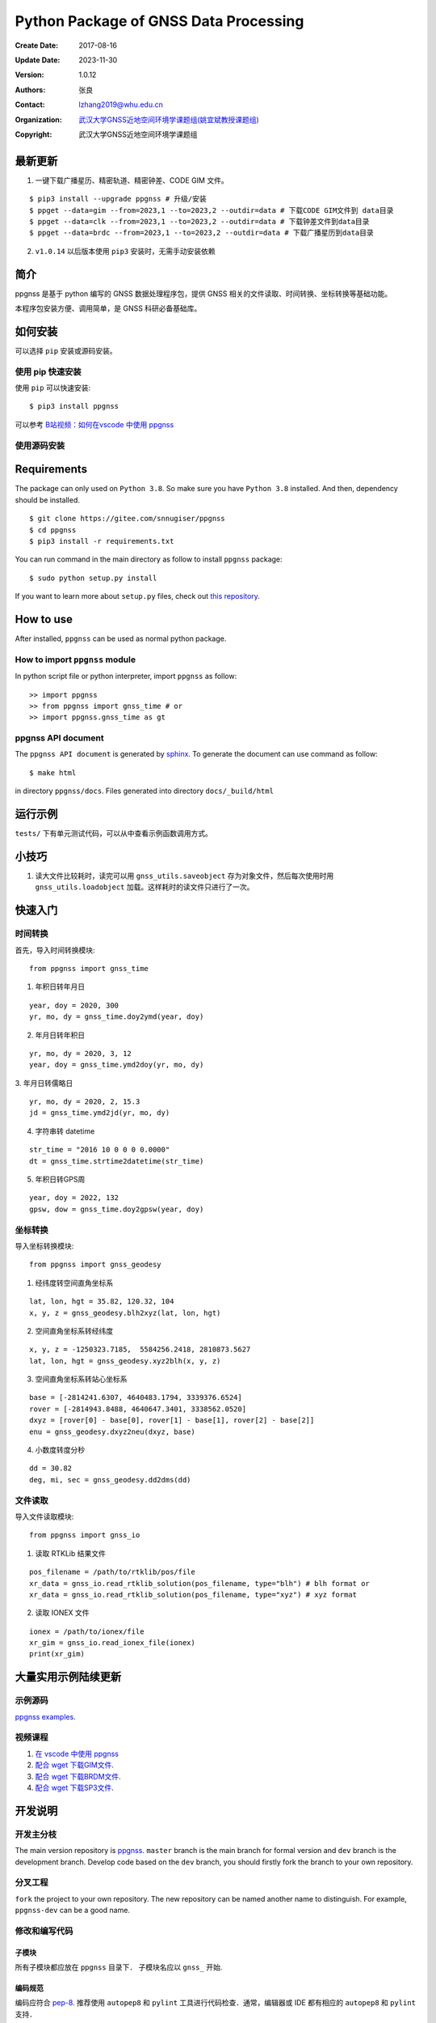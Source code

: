 Python Package of GNSS Data Processing
======================================

:Create Date: 2017-08-16
:Update Date: 2023-11-30
:Version: 1.0.12
:Authors: 张良
:Contact: lzhang2019@whu.edu.cn
:Organization: `武汉大学GNSS近地空间环境学课题组(姚宜斌教授课题组) <http://ybyao.users.sgg.whu.edu.cn>`_
:Copyright: 武汉大学GNSS近地空间环境学课题组

最新更新
---------------
1. 一键下载广播星历、精密轨道、精密钟差、CODE GIM 文件。


::

    $ pip3 install --upgrade ppgnss # 升级/安装
    $ ppget --data=gim --from=2023,1 --to=2023,2 --outdir=data # 下载CODE GIM文件到 data目录
    $ ppget --data=clk --from=2023,1 --to=2023,2 --outdir=data # 下载钟差文件到data目录
    $ ppget --data=brdc --from=2023,1 --to=2023,2 --outdir=data # 下载广播星历到data目录


2. ``v1.0.14`` 以后版本使用 ``pip3`` 安装时，无需手动安装依赖

简介
---------------

ppgnss 是基于 python 编写的 GNSS 数据处理程序包，提供 GNSS 相关的文件读取、时间转换、坐标转换等基础功能。

本程序包安装方便、调用简单，是 GNSS 科研必备基础库。

如何安装
---------------

可以选择 ``pip`` 安装或源码安装。

使用 pip 快速安装
~~~~~~~~~~~~~~~~~~~~~~~~~~~~~~~~

使用 ``pip`` 可以快速安装::

    $ pip3 install ppgnss

可以参考 `B站视频：如何在vscode 中使用 ppgnss <https://www.bilibili.com/video/BV1Tw411P7jr/?vd_source=65c213dd98db97fe4792a7c0be36870b>`_

使用源码安装
~~~~~~~~~~~~~~~~~~~~~~~~~~~~~~~~

Requirements
---------------------

The package can only used on ``Python 3.8``. So make sure you have ``Python 3.8`` installed. And then, dependency should be installed. ::


    $ git clone https://gitee.com/snnugiser/ppgnss
    $ cd ppgnss
    $ pip3 install -r requirements.txt


You can run command in the main directory as follow to install ``ppgnss`` package::

  $ sudo python setup.py install

If you want to learn more about ``setup.py`` files, check out `this repository <https://github.com/kennethreitz/setup.py>`_.

How to use
--------------------

After installed, ``ppgnss`` can be used as normal python package.



How to import ``ppgnss`` module
~~~~~~~~~~~~~~~~~~~~~~~~~~~~~~~~

In python script file or python interpreter, import ``ppgnss`` as follow::

  >> import ppgnss
  >> from ppgnss import gnss_time # or
  >> import ppgnss.gnss_time as gt


ppgnss API document
~~~~~~~~~~~~~~~~~~~~~~~~~~~~~~

The ``ppgnss API document`` is generated by `sphinx <http://www.sphinx-doc.org/en/stable/>`_. To generate the document can use command as follow::

  $ make html

in directory ``ppgnss/docs``. Files generated into directory ``docs/_build/html``



运行示例
----------------------

``tests/`` 下有单元测试代码，可以从中查看示例函数调用方式。

小技巧
--------------------
1. 读大文件比较耗时，读完可以用 ``gnss_utils.saveobject`` 存为对象文件，然后每次使用时用 ``gnss_utils.loadobject`` 加载。这样耗时的读文件只进行了一次。

快速入门
---------------------

时间转换
~~~~~~~~~~~~~~~~~~~~~~~~~~~~~~~~

首先，导入时间转换模块::

  from ppgnss import gnss_time


1. 年积日转年月日

::

  year, doy = 2020, 300
  yr, mo, dy = gnss_time.doy2ymd(year, doy)

2. 年月日转年积日

::

  yr, mo, dy = 2020, 3, 12
  year, doy = gnss_time.ymd2doy(yr, mo, dy)

3. 年月日转儒略日
::

  yr, mo, dy = 2020, 2, 15.3
  jd = gnss_time.ymd2jd(yr, mo, dy)

4. 字符串转 datetime

::

  str_time = "2016 10 0 0 0 0.0000"
  dt = gnss_time.strtime2datetime(str_time)

5. 年积日转GPS周

::

  year, doy = 2022, 132
  gpsw, dow = gnss_time.doy2gpsw(year, doy)


坐标转换
~~~~~~~~~~~~~~~~~~~~~~~~~~~~~~~~

导入坐标转换模块::

  from ppgnss import gnss_geodesy

1. 经纬度转空间直角坐标系

::

  lat, lon, hgt = 35.82, 120.32, 104
  x, y, z = gnss_geodesy.blh2xyz(lat, lon, hgt)

2. 空间直角坐标系转经纬度

::

  x, y, z = -1250323.7185,  5584256.2418, 2810873.5627
  lat, lon, hgt = gnss_geodesy.xyz2blh(x, y, z)

3. 空间直角坐标系转站心坐标系

::

  base = [-2814241.6307, 4640483.1794, 3339376.6524]
  rover = [-2814943.8488, 4640647.3401, 3338562.0520]
  dxyz = [rover[0] - base[0], rover[1] - base[1], rover[2] - base[2]]
  enu = gnss_geodesy.dxyz2neu(dxyz, base)

4. 小数度转度分秒

::

  dd = 30.82
  deg, mi, sec = gnss_geodesy.dd2dms(dd)

文件读取
~~~~~~~~~~~~~~~~~~~~~~~~~~~~~~~~

导入文件读取模块::

  from ppgnss import gnss_io

1. 读取 RTKLib 结果文件

::
  
  pos_filename = /path/to/rtklib/pos/file
  xr_data = gnss_io.read_rtklib_solution(pos_filename, type="blh") # blh format or
  xr_data = gnss_io.read_rtklib_solution(pos_filename, type="xyz") # xyz format

2. 读取 IONEX 文件

::

    ionex = /path/to/ionex/file
    xr_gim = gnss_io.read_ionex_file(ionex)
    print(xr_gim)

大量实用示例陆续更新
--------------------
示例源码
~~~~~~~~~~~~~~~~~~~~~~
`ppgnss examples <https://gitee.com/snnugiser/ppgnss_examples>`_.

视频课程
~~~~~~~~~~~~~~~~~~~~~~
1. `在 vscode 中使用 ppgnss <https://www.bilibili.com/video/BV1Tw411P7jr/?spm_id_from=333.337.search-card.all.click&vd_source=65c213dd98db97fe4792a7c0be36870b>`_
2. `配合 wget 下载GIM文件 <https://www.bilibili.com/video/BV1vC4y1R7MG/?spm_id_from=333.788.recommend_more_video.0&vd_source=65c213dd98db97fe4792a7c0be36870b>`_.
3. `配合 wget 下载BRDM文件 <https://www.bilibili.com/video/BV13u4y137u9/?spm_id_from=333.788.recommend_more_video.0&vd_source=65c213dd98db97fe4792a7c0be36870b>`_.
4. `配合 wget 下载SP3文件 <https://www.bilibili.com/video/BV1PG411e7C3/?spm_id_from=333.999.0.0&vd_source=65c213dd98db97fe4792a7c0be36870b>`_.

开发说明
-------------------------------

开发主分枝
~~~~~~~~~~~~~~~~~~~~~~

The main version repository is `ppgnss <https://bitbucket.org/ppgnss/ppgnss/>`_. ``master`` branch is the main branch for formal version and ``dev`` branch is the development branch. Develop code based on the ``dev`` branch, you should firstly fork the branch to your own repository.

分叉工程
~~~~~~~~~~~~~~~~~~~~~~~~

``fork`` the project to your own repository. The new repository can be named another name to distinguish. For example, ``ppgnss-dev`` can be a good name.


修改和编写代码
~~~~~~~~~~~~~~~~~~~~~~~~~~~~~

子模块
^^^^^^^^^^^^^^^^^^^^^^^^^^^^

所有子模块都应放在 ``ppgnss`` 目录下． 子模块名应以 ``gnss_`` 开始.

编码规范
^^^^^^^^^^^^^^^^^^^^^^^^^^^

编码应符合 `pep-8 <https://www.python.org/dev/peps/pep-0008/>`_. 推荐使用 ``autopep8`` 和 ``pylint`` 工具进行代码检查．通常，编辑器或 IDE 都有相应的 ``autopep8`` 和 ``pylint`` 支持．

文档字符串
^^^^^^^^^^^^^^^^^^^^^^^^

所有函数都应有文档字符串 (``docstring``). 为使文档字符串可以使用 ``sphinx`` 生成文档，建议使用 ``reST`` 风格．一个简单的示例为::

  def add(para1, para2):
     '''
     Add para1 and para2. ..:math:`c = para_0 + para_2`

     :param para1: The first number.
     :type para1: int or float
     :param para2: the second number.
     :type para2: int or float
     :return: sum of para1 and para2
     :rtyep: float

     Example usage::

       >> add(1, 2)
       3

     '''
     pass

单元测试
^^^^^^^^^^^^^^^^^^^^^^^^

如果没有特殊情况，所有函数都应有与之相对应的单元测试．一般地，每个子模块对应一个单元测试文件，每个函数有特定的单元测试语句．在单元测试覆盖的好的情况下，修改代码会比较方便．单元测试一般要包括正常调用和异常调用．具体测试用例可以在开发中慢慢摸索．

Commit code
~~~~~~~~~~~~~~~~~~~~~~~~~~

每次向自己的代码库提交代码要提供提交说明．最好提交的内容可以一句话可以总结．

Pull Request and code review
~~~~~~~~~~~~~~~~~~~~~~~~~~~~~

每次提交后可以向主开发分枝推送．利用 ``Pull Request`` 向主开发分枝推送．推送代码量以 200-400 行为宜．　每次向主开发分枝推送必须经过 ``Code Review`` 才能合并到主开发分枝．任何一段代码都至少有一个人进行 ``Code Review`` . 在 ``Pull Request`` 时，可以选择让谁进行 ``Code Review`` .

Code Review
~~~~~~~~~~~~~~~~~~~~~~~~~

代码审查的主要目的是检查代码是否容易读懂．让任何一段代码都有至少两个人熟悉．主要内容有

1. 代码是否能正常运行
2. 单元测试是否正常运行．
3. 代码是否清晰易读, 可维护
4. 在  ``docstring`` 中对输入输出是否描述清楚． ``docstring`` 是否可以能够用 ``sphinx`` 直接生成说明文档．
5. 代码风格是否符合 ``pep-8``
6. 与现有代码是否重叠，是否有重构的空间
7. 其他觉得可以改进的地方